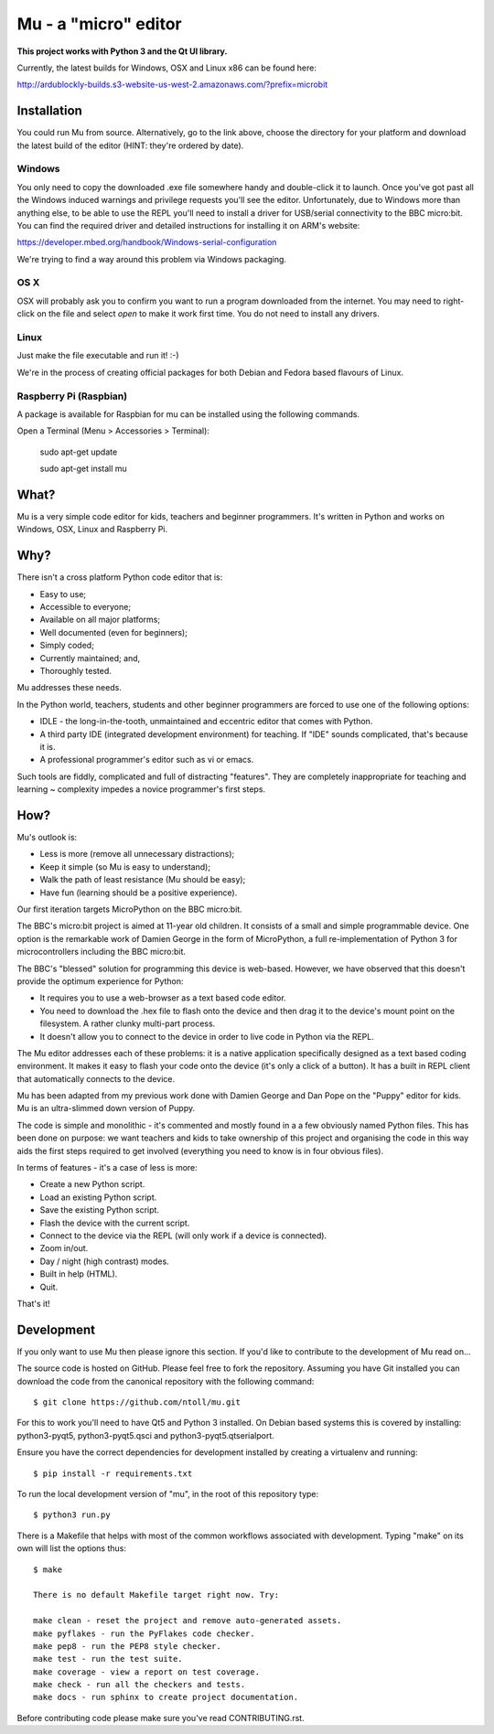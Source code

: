 Mu - a "micro" editor
=====================

**This project works with Python 3 and the Qt UI library.**

Currently, the latest builds for Windows, OSX and Linux x86 can be found here:

http://ardublockly-builds.s3-website-us-west-2.amazonaws.com/?prefix=microbit

Installation
------------

You could run Mu from source. Alternatively, go to the link above, choose the
directory for your platform and download the latest build of the editor (HINT:
they're ordered by date).

Windows
+++++++

You only need to copy the downloaded .exe file somewhere handy and double-click
it to launch. Once you've got past all the Windows induced warnings and
privilege requests you'll see the editor. Unfortunately, due to Windows more
than anything else, to be able to use the REPL you'll need to install a driver
for USB/serial connectivity to the BBC micro:bit. You can find the required
driver and detailed instructions for installing it on ARM's website:

https://developer.mbed.org/handbook/Windows-serial-configuration

We're trying to find a way around this problem via Windows packaging.

OS X
++++

OSX will probably ask you to confirm you want to run a program downloaded from
the internet. You may need to right-click on the file and select `open` to make
it work first time. You do not need to install any drivers.

Linux
+++++

Just make the file executable and run it! :-)

We're in the process of creating official packages for both Debian and Fedora
based flavours of Linux.

Raspberry Pi (Raspbian)
+++++++++++++++++++++++

A package is available for Raspbian for mu can be installed using the following commands.

Open a Terminal (Menu > Accessories > Terminal):

    sudo apt-get update

    sudo apt-get install mu

What?
-----

Mu is a very simple code editor for kids, teachers and beginner programmers.
It's written in Python and works on Windows, OSX, Linux and Raspberry Pi.

Why?
----

There isn't a cross platform Python code editor that is:

* Easy to use;
* Accessible to everyone;
* Available on all major platforms;
* Well documented (even for beginners);
* Simply coded;
* Currently maintained; and,
* Thoroughly tested.

Mu addresses these needs.

In the Python world, teachers, students and other beginner programmers are
forced to use one of the following options:

* IDLE - the long-in-the-tooth, unmaintained and eccentric editor that comes with Python.
* A third party IDE (integrated development environment) for teaching. If "IDE" sounds complicated, that's because it is.
* A professional programmer's editor such as vi or emacs.

Such tools are fiddly, complicated and full of distracting "features". They
are completely inappropriate for teaching and learning ~ complexity impedes a
novice programmer's first steps.

How?
----

Mu's outlook is:

* Less is more (remove all unnecessary distractions);
* Keep it simple (so Mu is easy to understand);
* Walk the path of least resistance (Mu should be easy);
* Have fun (learning should be a positive experience).

Our first iteration targets MicroPython on the BBC micro:bit.

The BBC's micro:bit project is aimed at 11-year old children. It consists of a
small and simple programmable device. One option is the remarkable work of
Damien George in the form of MicroPython, a full re-implementation of Python 3
for microcontrollers including the BBC micro:bit.

The BBC's "blessed" solution for programming this device is web-based. However,
we have observed that this doesn't provide the optimum experience for Python:

* It requires you to use a web-browser as a text based code editor.
* You need to download the .hex file to flash onto the device and then drag it to the device's mount point on the filesystem. A rather clunky multi-part process.
* It doesn't allow you to connect to the device in order to live code in Python via the REPL.

The Mu editor addresses each of these problems: it is a native application
specifically designed as a text based coding environment. It makes it easy to
flash your code onto the device (it's only a click of a button). It has a built
in REPL client that automatically connects to the device.

Mu has been adapted from my previous work done with Damien George and Dan Pope
on the "Puppy" editor for kids. Mu is an ultra-slimmed down version of Puppy.

The code is simple and monolithic - it's commented and mostly found in a
a few obviously named Python files. This has been done on purpose: we want
teachers and kids to take ownership of this project and organising the code in
this way aids the first steps required to get involved (everything you need to
know is in four obvious files).

In terms of features - it's a case of less is more:

* Create a new Python script.
* Load an existing Python script.
* Save the existing Python script.
* Flash the device with the current script.
* Connect to the device via the REPL (will only work if a device is connected).
* Zoom in/out.
* Day / night (high contrast) modes.
* Built in help (HTML).
* Quit.

That's it!

Development
-----------

If you only want to use Mu then please ignore this section. If you'd like to
contribute to the development of Mu read on...

The source code is hosted on GitHub. Please feel free to fork the repository.
Assuming you have Git installed you can download the code from the canonical
repository with the following command::

    $ git clone https://github.com/ntoll/mu.git

For this to work you'll need to have Qt5 and Python 3 installed. On Debian
based systems this is covered by installing: python3-pyqt5, python3-pyqt5.qsci and python3-pyqt5.qtserialport.

Ensure you have the correct dependencies for development installed by creating
a virtualenv and running::

    $ pip install -r requirements.txt

To run the local development version of "mu", in the root of this repository
type::

    $ python3 run.py

There is a Makefile that helps with most of the common workflows associated
with development. Typing "make" on its own will list the options thus::

    $ make

    There is no default Makefile target right now. Try:

    make clean - reset the project and remove auto-generated assets.
    make pyflakes - run the PyFlakes code checker.
    make pep8 - run the PEP8 style checker.
    make test - run the test suite.
    make coverage - view a report on test coverage.
    make check - run all the checkers and tests.
    make docs - run sphinx to create project documentation.

Before contributing code please make sure you've read CONTRIBUTING.rst.
